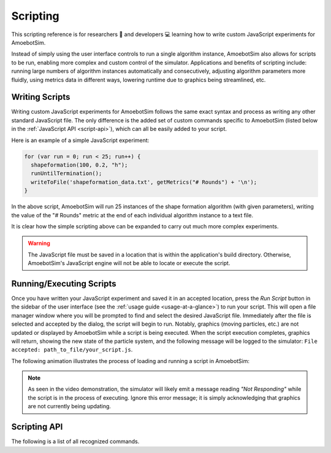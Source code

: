 Scripting
=========

This scripting reference is for researchers 🧪 and developers 💻 learning how to write custom JavaScript experiments for AmoebotSim.

Instead of simply using the user interface controls to run a single algorithm instance, AmoebotSim also allows for scripts to be run, enabling more complex and custom control of the simulator.
Applications and benefits of scripting include: running large numbers of algorithm instances automatically and consecutively, adjusting algorithm parameters more fluidly, using metrics data in different ways, lowering runtime due to graphics being streamlined, etc.


Writing Scripts
---------------

Writing custom JavaScript experiments for AmoebotSim follows the same exact syntax and process as writing any other standard JavaScript file.
The only difference is the added set of custom commands specific to AmoebotSim (listed below in the :ref:`JavaScript API <script-api>`), which can all be easily added to your script.

Here is an example of a simple JavaScript experiment:

.. code-block:: javascript

  for (var run = 0; run < 25; run++) {
    shapeformation(100, 0.2, "h");
    runUntilTermination();
    writeToFile('shapeformation_data.txt', getMetrics("# Rounds") + '\n');
  }

In the above script, AmoebotSim will run 25 instances of the shape formation algorithm (with given parameters), writing the value of the "# Rounds" metric at the end of each individual algorithm instance to a text file.

It is clear how the simple scripting above can be expanded to carry out much more complex experiments.

.. warning::
  The JavaScript file must be saved in a location that is within the application's build directory.
  Otherwise, AmoebotSim's JavaScript engine will not be able to locate or execute the script.


Running/Executing Scripts
-------------------------

Once you have written your JavaScript experiment and saved it in an accepted location, press the *Run Script* button in the sidebar of the user interface (see the :ref:`usage guide <usage-at-a-glance>`) to run your script.
This will open a file manager window where you will be prompted to find and select the desired JavaScript file.
Immediately after the file is selected and accepted by the dialog, the script will begin to run.
Notably, graphics (moving particles, etc.) are not updated or displayed by AmoebotSim while a script is being executed.
When the script execution completes, graphics will return, showing the new state of the particle system, and the following message will be logged to the simulator: ``File accepted: path_to_file/your_script.js``.

The following animation illustrates the process of loading and running a script in AmoebotSim:

.. image:: graphics/scriptinganimation.gif

.. note::
  As seen in the video demonstration, the simulator will likely emit a message reading *"Not Responding"* while the script is in the process of executing.
  Ignore this error message; it is simply acknowledging that graphics are not currently being updating.


.. _script-api:

Scripting API
-------------

The following is a list of all recognized commands.

.. js:function:: log(msg, error)

  :param string msg: A message to log to AmoebotSim's interface.
  :param boolean error: ``true`` if and only if this is an error message.

  Emits the message ``msg`` to the console, and can be denoted as an error message by setting ``error`` to ``true``.

.. js:function:: runScript(scriptFilePath)

  :param string scriptFilePath: The file path of a JavaScript script to be run by the simulator's engine.

  Loads a JavaScript script from the provided filepath ``scriptFilePath`` and executes it.

.. js:function:: writeToFile(filePath, text)

  :param string filePath: The path of a file to write text to.
  :param string text: A piece of text to write to a specified file.

  Appends the specified ``text`` to a file at the given location ``filePath``.

.. js:function:: step()

  Executes a single particle activation.

.. js:function:: setStepDuration(ms)

  :param int ms: The number of milliseconds (positive integer) between individual particle activations.

  Sets the simulator's delay between particle activations to the given value ``ms``.

.. js:function:: runUntilTermination()

  Runs the current algorithm instance until its ``hasTerminated`` function returns true.

.. js:function:: getNumParticles()

  Returns the number of particles in the system in the given instance.

.. js:function:: getNumObjects()

  Returns the number of objects in the system in the given instance.

.. js:function:: exportMetrics()

  Writes the metrics (all metrics' historical data) to JSON as ``your_build_directory/metrics/metrics_<secs_since_epoch>.json``.

.. js:function:: getMetrics(name, history)

  :param string name: The name of a metric.
  :param boolean history: ``true`` to return the metric's history or ``false`` to return the metric's current value; ``false`` by default.

  For a metric with specified ``name``, returns either its current value (``history = false``) or historical data (``history = true``).

.. js:function:: setWindowSize(width, height)

  :param int width: The width in pixels; 800 by default.
  :param int height: The height in pixels; 600 by default.

  Sets the size of the application window to the specified ``width`` and ``height``.

.. js:function:: focusOn(x, y)

  :param int x: An *x*-coordinate on the triangular lattice.
  :param int y: A *y*-coordinate on the triangular lattice.

  Sets the window's center of focus to the given (``x``, ``y``) node.
  Zoom level is unaffected.

.. js:function:: setZoom(zoom)

  :param float zoom: A value defining the level/amount of zoom.

  Sets the zoom level of the window to the given value ``zoom``.

.. js:function:: saveScreenshot(filePath)

  :param string filePath: A filepath of the image to be captured; ``your_build_directory/amoebotsim_<secs_since_epoch>.png`` by default.

  Saves the current window as a .png in the specified location ``filePath``.

.. js:function:: filmSimulation(filePath, stepLimit)

  :param string filePath: A filepath of the images to be captured.
  :param int stepLimit: A maximum number of steps that will be captured by the screenshots.

  Saves a series of screenshots to the specified location ``filePath``, up to the specified number of steps ``stepLimit``.

